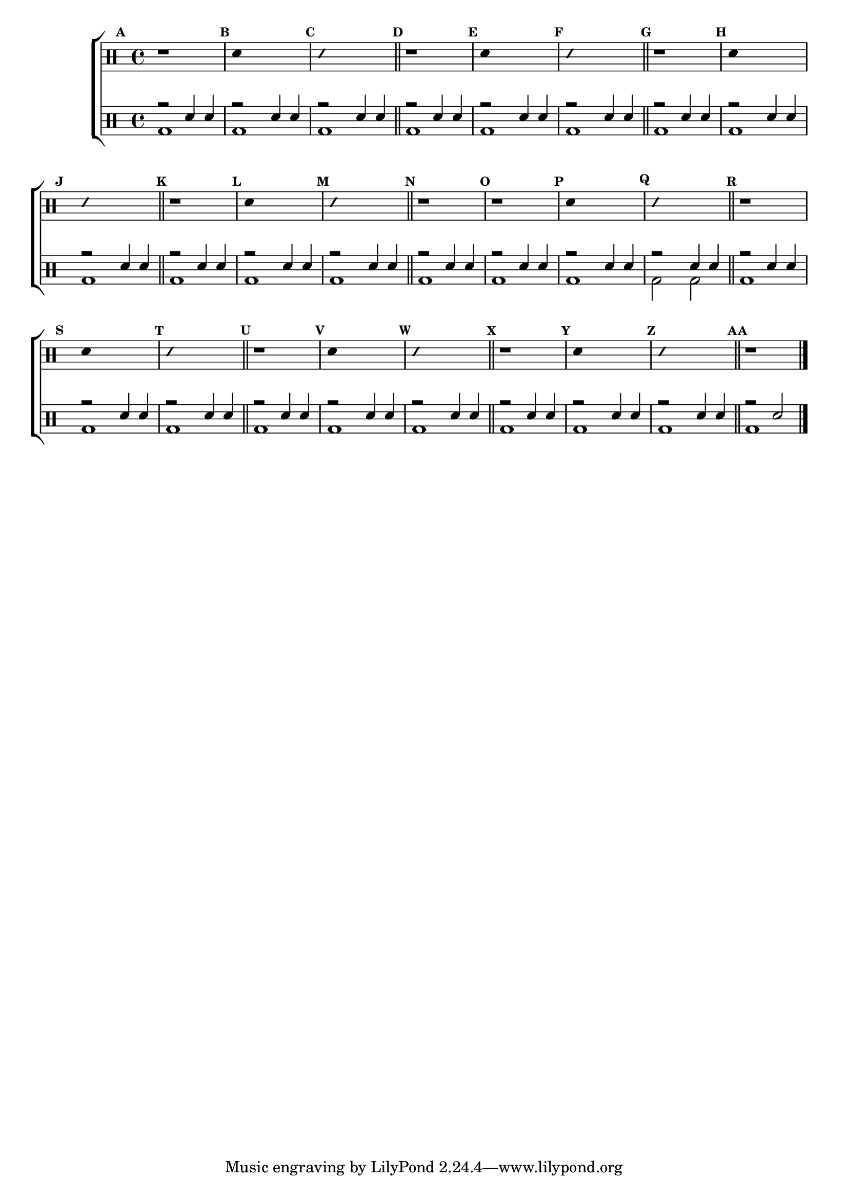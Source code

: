%-*- coding: utf-8 -*-

\version "2.16.0"

                                %\header {title = "aquecendo e divertindo-se com 6 notas"}

\new ChoirStaff <<

  \drummode <<

    \drums {
      \override Staff.TimeSignature #'style = #'()
      \time 4/4 

      \override Score.BarNumber #'transparent = ##t
      \override Score.RehearsalMark #'font-size = #-2
      \set Score.markFormatter = #format-mark-numbers

      \context DrumVoice = "1" { }
      \context DrumVoice = "2" { }

      { 

        \mark \default
        r1
        \mark \default
        \override Stem #'transparent = ##t
        sn4 s2.
        \mark \default
        \override NoteHead #'style = #'slash
        \override NoteHead #'font-size = #-4
        sn4 s2.
        \revert NoteHead #'style 
        \revert NoteHead #'font-size


        \mark \default
        r1
        \mark \default
        \override Stem #'transparent = ##t
        sn4 s2.
        \mark \default
        \override NoteHead #'style = #'slash
        \override NoteHead #'font-size = #-4
        sn4 s2.
        \revert NoteHead #'style 
        \revert NoteHead #'font-size

        \mark \default
        r1
        \mark \default
        \override Stem #'transparent = ##t
        sn4 s2.
        \mark \default
        \override NoteHead #'style = #'slash
        \override NoteHead #'font-size = #-4
        sn4 s2.
        \revert NoteHead #'style 
        \revert NoteHead #'font-size

        \mark \default
        r1
        \mark \default
        \override Stem #'transparent = ##t
        sn4 s2.
        \mark \default
        \override NoteHead #'style = #'slash
        \override NoteHead #'font-size = #-4
        sn4 s2.
        \revert NoteHead #'style 
        \revert NoteHead #'font-size

        \mark \default
        r1
        r1
        \mark \default
        \override Stem #'transparent = ##t
        sn4 s2.
        \mark \default
        \override NoteHead #'style = #'slash
        \override NoteHead #'font-size = #-4
        sn4 s2.
        \revert NoteHead #'style 
        \revert NoteHead #'font-size

        \mark \default
        r1
        \mark \default
        \override Stem #'transparent = ##t
        sn4 s2.
        \mark \default
        \override NoteHead #'style = #'slash
        \override NoteHead #'font-size = #-4
        sn4 s2.
        \revert NoteHead #'style 
        \revert NoteHead #'font-size

        \mark \default
        r1
        \mark \default
        \override Stem #'transparent = ##t
        sn4 s2.
        \mark \default
        \override NoteHead #'style = #'slash
        \override NoteHead #'font-size = #-4
        sn4 s2.
        \revert NoteHead #'style 
        \revert NoteHead #'font-size

        \mark \default
        r1
        \mark \default
        \override Stem #'transparent = ##t
        sn4 s2.
        \mark \default
        \override NoteHead #'style = #'slash
        \override NoteHead #'font-size = #-4
        sn4 s2.
        \revert NoteHead #'style 
        \revert NoteHead #'font-size

        r1


        \bar "|."

        
      }

    }


    \drums {

      \override Staff.TimeSignature #'style = #'()
      \time 4/4 

      \override Score.BarNumber #'transparent = ##t
      \override Score.RehearsalMark #'font-size = #-2
      \set Score.markFormatter = #format-mark-numbers

      \context DrumVoice = "1" { }
      \context DrumVoice = "2" { }

      <<

        {

          \mark \default

          r2 sn4 sn

          \mark \default

          r2 sn4 sn

          \mark \default

          r2 sn4 sn

          \bar "||"


          \mark \default

          r2 sn4 sn

          \mark \default

          r2 sn4 sn

          \mark \default

          r2 sn4 sn

          \bar "||"

          \mark \default

          r2 sn4 sn

          \mark \default

          r2 sn4 sn

          \mark \default

          r2 sn4 sn

          \bar "||"

          \mark \default

          r2 sn4 sn

          \mark \default

          r2 sn4 sn

          \mark \default

          r2 sn4 sn

          \bar "||"

          \mark \default

          r2 sn4 sn

          \mark \default

          r2 sn4 sn

          \mark \default

          r2 sn4 sn

          \mark \default

          r2 sn4 sn

          \bar "||"

          \mark \default

          r2 sn4 sn

          \mark \default

          r2 sn4 sn

          \mark \default

          r2 sn4 sn

          \bar "||"

          \mark \default

          r2 sn4 sn

          \mark \default

          r2 sn4 sn

          \mark \default

          r2 sn4 sn

          \bar "||"

          \mark \default

          r2 sn4 sn

          \mark \default

          r2 sn4 sn

          \mark \default

          r2 sn4 sn

          \bar "||"

          \mark \default

          r2 sn 

          \bar "|."

          
        }

        \\

        {

          bd1 bd1 bd1 bd1 bd1 
          bd1 bd1 bd1 bd1 bd1
          bd1 bd1 bd1 bd1 bd1 
          bd2 bd2 bd1 bd1 bd1 
          bd1 bd1 bd1 bd1 bd1 
          bd1 bd1
        }

      >>

    }

  >>

>>
